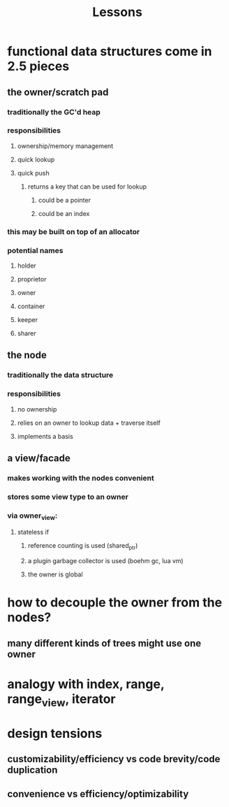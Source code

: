 #+TITLE: Lessons

* functional data structures come in 2.5 pieces
** the owner/scratch pad
*** traditionally the GC'd heap
*** responsibilities
**** ownership/memory management
**** quick lookup
**** quick push
***** returns a key that can be used for lookup
****** could be a pointer
****** could be an index
*** this may be built on top of an allocator
*** potential names
**** holder
**** proprietor
**** owner
**** container
**** keeper
**** sharer
** the node
*** traditionally the data structure
*** responsibilities
**** no ownership
**** relies on an owner to lookup data + traverse itself
**** implements a basis
** a view/facade
*** makes working with the nodes convenient
*** stores some view type to an owner
*** via owner_view:
**** stateless if
***** reference counting is used (shared_ptr)
***** a plugin garbage collector is used (boehm gc, lua vm)
***** the owner is global
* how to decouple the owner from the nodes?
** many different kinds of trees might use one owner
* analogy with index, range, range_view, iterator
* design tensions
** customizability/efficiency vs code brevity/code duplication
** convenience vs efficiency/optimizability
